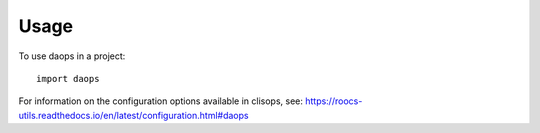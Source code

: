 =====
Usage
=====

To use daops in a project::

    import daops

For information on the configuration options available in clisops, see: https://roocs-utils.readthedocs.io/en/latest/configuration.html#daops
